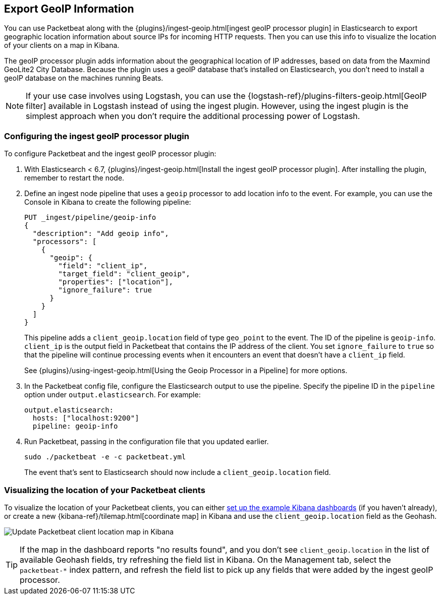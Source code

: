 [[packetbeat-geoip]]
== Export GeoIP Information

You can use Packetbeat along with the
{plugins}/ingest-geoip.html[ingest geoIP processor plugin] in Elasticsearch
to export geographic location information about source IPs for incoming HTTP
requests. Then you can use this info to visualize the location of your
clients on a map in Kibana.

The geoIP processor plugin adds information about the geographical location of
IP addresses, based on data from the Maxmind GeoLite2 City Database. Because the
plugin uses a geoIP database that's installed on Elasticsearch, you don't need
to install a geoIP database on the machines running Beats.

NOTE: If your use case involves using Logstash, you can use the
{logstash-ref}/plugins-filters-geoip.html[GeoIP filter] available in Logstash
instead of using the ingest plugin. However, using the ingest plugin is the
simplest approach when you don't require the additional processing power of
Logstash.

[float]
[[packetbeat-configuring-geoip]]
=== Configuring the ingest geoIP processor plugin

To configure Packetbeat and the ingest geoIP processor plugin:

1. With Elasticsearch < 6.7, {plugins}/ingest-geoip.html[Install the ingest geoIP processor plugin].
After installing the plugin, remember to restart the node.

2. Define an ingest node pipeline that uses a `geoip` processor to add location
info to the event. For example, you can use the Console in Kibana to create the
following pipeline:
+
--
[source,json]
-------------------------------------------------------------------------------
PUT _ingest/pipeline/geoip-info
{
  "description": "Add geoip info",
  "processors": [
    {
      "geoip": {
        "field": "client_ip",
        "target_field": "client_geoip",
        "properties": ["location"],
        "ignore_failure": true
      }
    }
  ]
}
-------------------------------------------------------------------------------
//CONSOLE
--
+
This pipeline adds a `client_geoip.location` field of type `geo_point` to the
event. The ID of the pipeline is `geoip-info`. `client_ip` is the output field
in Packetbeat that contains the IP address of the client. You set
`ignore_failure` to `true` so that the pipeline will continue processing events
when it encounters an event that doesn't have a `client_ip` field.
+
See
{plugins}/using-ingest-geoip.html[Using the Geoip Processor in a Pipeline]
for more options.

3. In the Packetbeat config file, configure the Elasticsearch output to use the
pipeline. Specify the pipeline ID in the `pipeline` option under
`output.elasticsearch`. For example:
+
[source,yaml]
-------------------------------------------------------------------------------
output.elasticsearch:
  hosts: ["localhost:9200"]
  pipeline: geoip-info
-------------------------------------------------------------------------------

4. Run Packetbeat, passing in the configuration file that you updated earlier.
+
[source,shell]
-------------------------------------------------------------------------------
sudo ./packetbeat -e -c packetbeat.yml
-------------------------------------------------------------------------------
+
The event that's sent to Elasticsearch should now include a
`client_geoip.location` field.

[float]
[[packetbeat-visualizing-location]]
=== Visualizing the location of your Packetbeat clients

To visualize the location of your Packetbeat clients, you can either
<<load-kibana-dashboards,set up the example Kibana dashboards>> (if
you haven't already), or create a new {kibana-ref}/tilemap.html[coordinate map]
in Kibana and use the `client_geoip.location` field as the Geohash.

[role="screenshot"]
image:./images/kibana-update-map.png[Update Packetbeat client location map in Kibana]

TIP: If the map in the dashboard reports "no results found", and you don't see
`client_geoip.location` in the list of available Geohash fields, try refreshing
the field list in Kibana. On the Management tab, select the `packetbeat-*`
index pattern, and refresh the field list to pick up any fields that were added
by the ingest geoIP processor.
